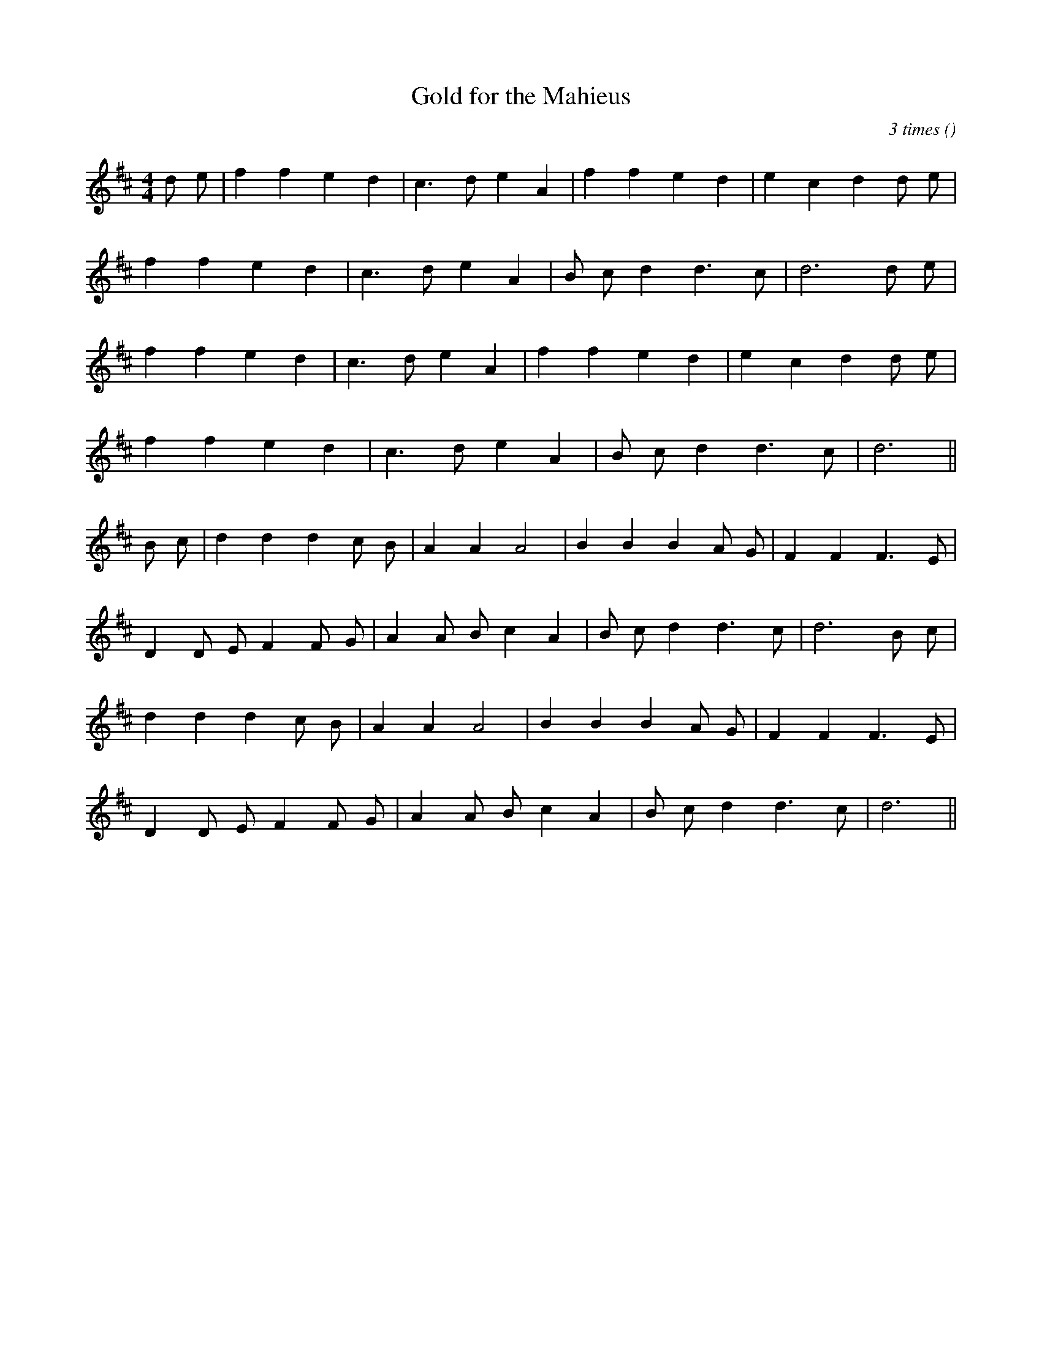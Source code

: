 X:1
T: Gold for the Mahieus
N:
C:3 times
S:tune: Spagnolette Reformeert
A:
O:
R:
M:4/4
K:D
I:speed 210
%W: A
% voice 1 (1 lines, 19 notes)
K:D
M:4/4
L:1/16
d2 e2 |f4 f4 e4 d4 |c6 d2 e4 A4 |f4 f4 e4 d4 |e4 c4 d4 d2 e2 |
%W:
% voice 1 (1 lines, 16 notes)
f4 f4 e4 d4 |c6 d2 e4 A4 |B2 c2 d4 d6 c2 |d12 d2 e2 |
%W:
% voice 1 (1 lines, 17 notes)
f4 f4 e4 d4 |c6 d2 e4 A4 |f4 f4 e4 d4 |e4 c4 d4 d2 e2 |
%W:
% voice 1 (1 lines, 14 notes)
f4 f4 e4 d4 |c6 d2 e4 A4 |B2 c2 d4 d6 c2 |d12 ||
%W: B
% voice 1 (1 lines, 19 notes)
B2 c2 |d4 d4 d4 c2 B2 |A4 A4 A8 |B4 B4 B4 A2 G2 |F4 F4 F6 E2 |
%W:
% voice 1 (1 lines, 19 notes)
D4 D2 E2 F4 F2 G2 |A4 A2 B2 c4 A4 |B2 c2 d4 d6 c2 |d12 B2 c2 |
%W:
% voice 1 (1 lines, 17 notes)
d4 d4 d4 c2 B2 |A4 A4 A8 |B4 B4 B4 A2 G2 |F4 F4 F6 E2 |
%W:
% voice 1 (1 lines, 17 notes)
D4 D2 E2 F4 F2 G2 |A4 A2 B2 c4 A4 |B2 c2 d4 d6 c2 |d12 ||

